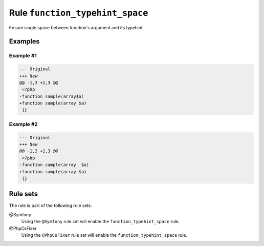 ================================
Rule ``function_typehint_space``
================================

Ensure single space between function's argument and its typehint.

Examples
--------

Example #1
~~~~~~~~~~

.. code-block:: diff

   --- Original
   +++ New
   @@ -1,3 +1,3 @@
    <?php
   -function sample(array$a)
   +function sample(array $a)
    {}

Example #2
~~~~~~~~~~

.. code-block:: diff

   --- Original
   +++ New
   @@ -1,3 +1,3 @@
    <?php
   -function sample(array  $a)
   +function sample(array $a)
    {}

Rule sets
---------

The rule is part of the following rule sets:

@Symfony
  Using the ``@Symfony`` rule set will enable the ``function_typehint_space`` rule.

@PhpCsFixer
  Using the ``@PhpCsFixer`` rule set will enable the ``function_typehint_space`` rule.
